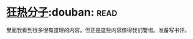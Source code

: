 * [[https://book.douban.com/subject/3057556/][狂热分子]]:douban::read:
里面我看到很多很有道理的内容，但正是这些内容值得我们警惕。准备写书评。
